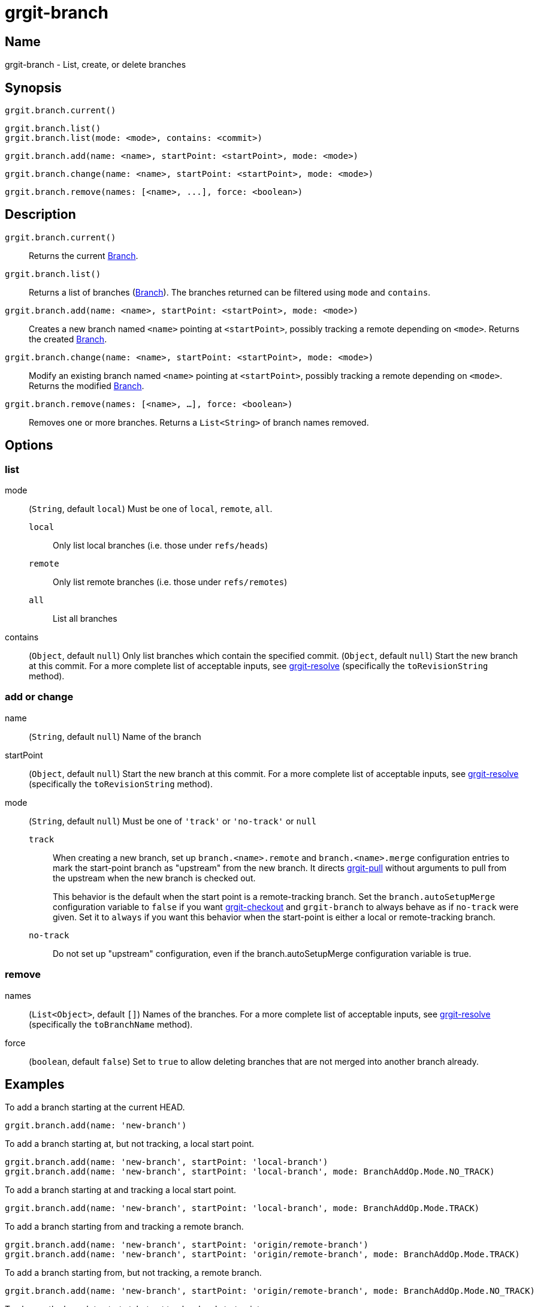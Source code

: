 = grgit-branch
:jbake-title: grgit-branch
:jbake-type: page
:jbake-status: published

== Name

grgit-branch - List, create, or delete branches

== Synopsis

[source, groovy]
----
grgit.branch.current()
----

[source, groovy]
----
grgit.branch.list()
grgit.branch.list(mode: <mode>, contains: <commit>)
----

[source, groovy]
----
grgit.branch.add(name: <name>, startPoint: <startPoint>, mode: <mode>)
----

[source, groovy]
----
grgit.branch.change(name: <name>, startPoint: <startPoint>, mode: <mode>)
----

[source, groovy]
----
grgit.branch.remove(names: [<name>, ...], force: <boolean>)
----

== Description


`grgit.branch.current()`:: Returns the current link:http://ajoberstar.org/grgit/docs/grgit-core/groovydoc/org/ajoberstar/grgit/Branch.html[Branch].
`grgit.branch.list()`:: Returns a list of branches (link:http://ajoberstar.org/grgit/docs/grgit-core/groovydoc/org/ajoberstar/grgit/Branch.html[Branch]). The branches returned can be filtered using `mode` and `contains`.
`grgit.branch.add(name: <name>, startPoint: <startPoint>, mode: <mode>)`:: Creates a new branch named `<name>` pointing at `<startPoint>`, possibly tracking a remote depending on `<mode>`. Returns the created link:http://ajoberstar.org/grgit/docs/grgit-core/groovydoc/org/ajoberstar/grgit/Branch.html[Branch].
`grgit.branch.change(name: <name>, startPoint: <startPoint>, mode: <mode>)`:: Modify an existing branch named `<name>` pointing at `<startPoint>`, possibly tracking a remote depending on `<mode>`. Returns the modified link:http://ajoberstar.org/grgit/docs/grgit-core/groovydoc/org/ajoberstar/grgit/Branch.html[Branch].
`grgit.branch.remove(names: [<name>, ...], force: <boolean>)`:: Removes one or more branches. Returns a `List<String>` of branch names removed.

== Options

=== list

mode:: (`String`, default `local`) Must be one of `local`, `remote`, `all`.
`local`:::: Only list local branches (i.e. those under `refs/heads`)
`remote`:::: Only list remote branches (i.e. those under `refs/remotes`)
`all`:::: List all branches
contains:: (`Object`, default `null`) Only list branches which contain the specified commit.  (`Object`, default `null`) Start the new branch at this commit. For a more complete list of acceptable inputs, see link:grgit-resolve.html[grgit-resolve] (specifically the `toRevisionString` method).

=== add or change

name:: (`String`, default `null`) Name of the branch
startPoint:: (`Object`, default `null`) Start the new branch at this commit. For a more complete list of acceptable inputs, see link:grgit-resolve.html[grgit-resolve] (specifically the `toRevisionString` method).
mode:: (`String`, default `null`) Must be one of `'track'` or `'no-track'` or `null`
`track`:::: When creating a new branch, set up `branch.<name>.remote` and `branch.<name>.merge` configuration entries to mark the start-point branch as "upstream" from the new branch. It directs link:grgit-pull.html[grgit-pull] without arguments to pull from the upstream when the new branch is checked out.
+
This behavior is the default when the start point is a remote-tracking branch. Set the `branch.autoSetupMerge` configuration variable to `false` if you want link:grgit-checkout.html[grgit-checkout] and `grgit-branch` to always behave as if `no-track` were given. Set it to `always` if you want this behavior when the start-point is either a local or remote-tracking branch.
`no-track`:::: Do not set up "upstream" configuration, even if the branch.autoSetupMerge configuration variable is true.

=== remove

names:: (`List<Object>`, default `[]`) Names of the branches. For a more complete list of acceptable inputs, see link:grgit-resolve.html[grgit-resolve] (specifically the `toBranchName` method).
force:: (`boolean`, default `false`) Set to `true` to allow deleting branches that are not merged into another branch already.

== Examples

To add a branch starting at the current HEAD.

[source, groovy]
----
grgit.branch.add(name: 'new-branch')
----

To add a branch starting at, but not tracking, a local start point.

[source, groovy]
----
grgit.branch.add(name: 'new-branch', startPoint: 'local-branch')
grgit.branch.add(name: 'new-branch', startPoint: 'local-branch', mode: BranchAddOp.Mode.NO_TRACK)
----

To add a branch starting at and tracking a local start point.

[source, groovy]
----
grgit.branch.add(name: 'new-branch', startPoint: 'local-branch', mode: BranchAddOp.Mode.TRACK)
----

To add a branch starting from and tracking a remote branch.

[source, groovy]
----
grgit.branch.add(name: 'new-branch', startPoint: 'origin/remote-branch')
grgit.branch.add(name: 'new-branch', startPoint: 'origin/remote-branch', mode: BranchAddOp.Mode.TRACK)
----

To add a branch starting from, but not tracking, a remote branch.

[source, groovy]
----
grgit.branch.add(name: 'new-branch', startPoint: 'origin/remote-branch', mode: BranchAddOp.Mode.NO_TRACK)
----

To change the branch to start at, but not track, a local start point.

[source, groovy]
----
grgit.branch.change(name: 'existing-branch', startPoint: 'local-branch')
grgit.branch.change(name: 'existing-branch', startPoint: 'local-branch', mode: BranchChangeOp.Mode.NO_TRACK)
----

To change the branch to start at and track a local start point.

[source, groovy]
----
grgit.branch.change(name: 'existing-branch', startPoint: 'local-branch', mode: BranchChangeOp.Mode.TRACK)
----

To change the branch to start from and track a remote start point.

[source, groovy]
----
grgit.branch.change(name: 'existing-branch', startPoint: 'origin/remote-branch')
grgit.branch.change(name: 'existing-branch', startPoint: 'origin/remote-branch', mode: BranchChangeOp.Mode.TRACK)
----

To change the branch to start from, but not track, a remote start point.

[source, groovy]
----
grgit.branch.change(name: 'existing-branch', startPoint: 'origin/remote-branch', mode: BranchChangeOp.Mode.NO_TRACK)
----

Remove branches that have been merged.

[source, groovy]
----
def removedBranches = grgit.branch.remove(names: ['the-branch'])
def removedBranches = grgit.branch.remove(names: ['the-branch', 'other-branch'], force: false)
----

Remove branches, even if they haven't been merged.

[source, groovy]
----
def removedBranches = grgit.branch.remove(names: ['the-branch'], force: true)
----

To list local branches only.

[source, groovy]
----
def branches = grgit.branch.list()
def branches = grgit.branch.list(mode: BranchListOp.Mode.LOCAL)
----

To list remote branches only.

[source, groovy]
----
def branches = grgit.branch.list(mode: BranchListOp.Mode.REMOTE)
----

To list all branches.

[source, groovy]
----
def branches = grgit.branch.list(mode: BranchListOp.Mode.ALL)
----

To list all branches contains specified commit

[source, groovy]
----
def branches = grgit.branch.list(contains: %Commit hash or tag name%)
----

== See Also

- link:https://git-scm.com/docs/git-branch[git-branch]
- link:grgit-push.html[grgit-push]
- link:grgit-pull.html[grgit-pull]
